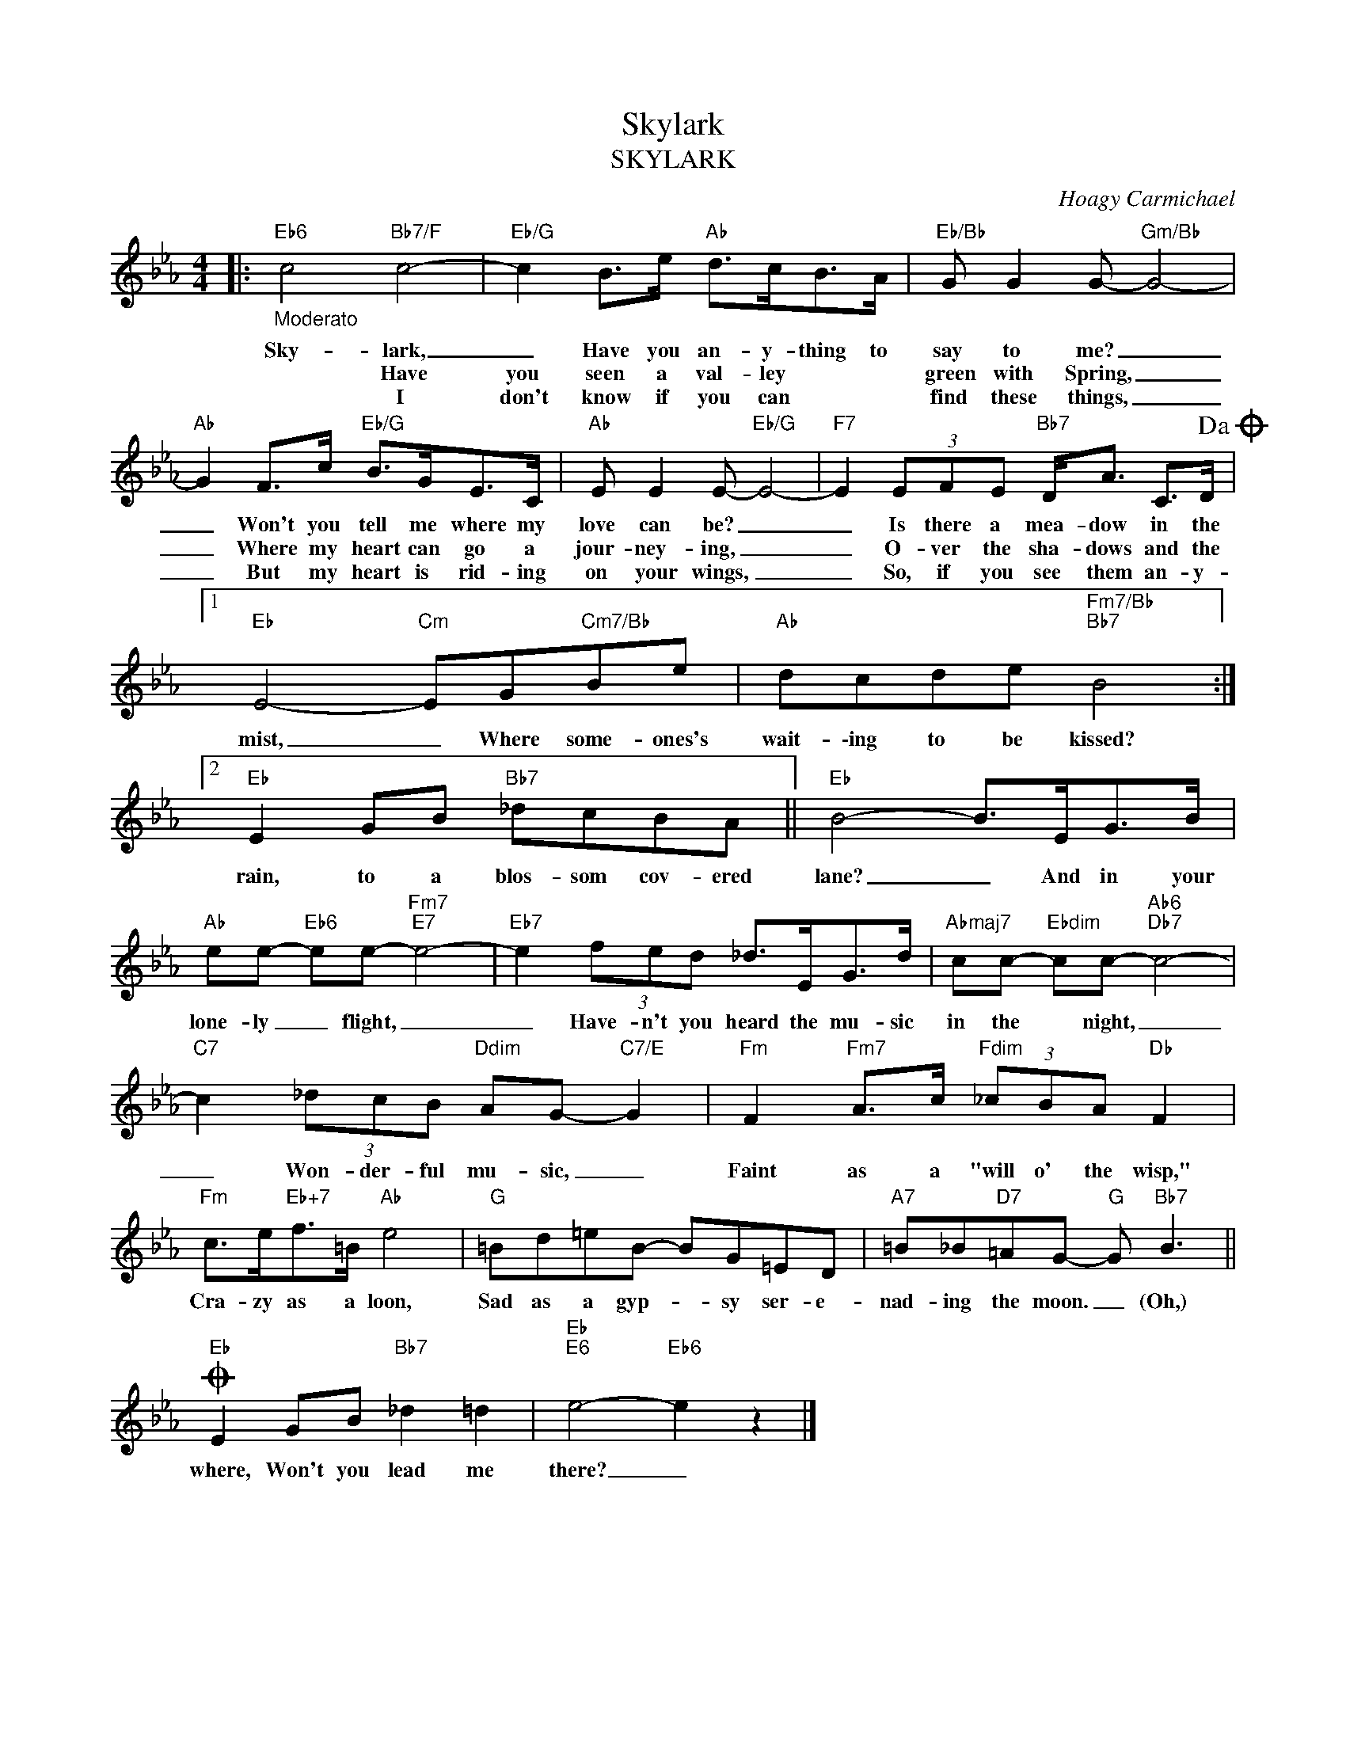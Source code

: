 X:1
T:Skylark
T:SKYLARK
C:Hoagy Carmichael
Z:All Rights Reserved
L:1/8
M:4/4
K:Eb
V:1 treble 
%%MIDI program 0
V:1
|:"Eb6""_Moderato" c4"Bb7/F" c4- |"Eb/G" c2 B>e"Ab" d>cB>A |"Eb/Bb" G G2 G-"Gm/Bb" G4- | %3
w: Sky- lark,|_ Have you an- y- thing to|say to me? _|
w: |* Have you seen a val- ley|green with Spring, _|
w: |* I don't know if you can|find these things, _|
"Ab" G2 F>c"Eb/G" B>GE>C |"Ab" E E2 E-"Eb/G" E4- |"F7" E2 (3EFE"Bb7" D<A C>D!dacoda! |1 %6
w: _ Won't you tell me where my|love can be? _|_ Is there a mea- dow in the|
w: _ Where my heart can go a|jour- ney- ing, _|_ O- ver the sha- dows and the|
w: _ But my heart is rid- ing|on your wings, _|_ So, if you see them an- y-|
"Eb" E4-"Cm" EG"Cm7/Bb"Be |"Ab" dcde"Fm7/Bb""Bb7" B4 :|2"Eb" E2 GB"Bb7" _dcBA ||"Eb" B4- B>EG>B | %10
w: mist, _ Where some- ones's|wait- \-ing to be kissed?|rain, to a blos- som cov- ered|lane? _ And in your|
w: ||||
w: ||||
"Ab" ee-"Eb6" ee-"Fm7""E7" e4- |"Eb7" e2 (3fed _d>EG>d |"Abmaj7" cc-"Ebdim" cc-"Ab6""Db7" c4- | %13
w: lone- ly _ flight, _|_ Have- n't you heard the mu- sic|in the * night, _|
w: |||
w: |||
"C7" c2 (3_dcB"Ddim" AG-"C7/E" G2 |"Fm" F2"Fm7" A>c"Fdim" (3_cBA"Db" F2 | %15
w: _ Won- der- ful mu- sic, _|Faint as a "will o' the wisp,"|
w: ||
w: ||
"Fm" c>e"Eb+7"f>=B"Ab" e4 |"G" =Bd=eB- BG=ED |"A7" =B_B"D7"=AG-"G" G"Bb7" B3 || %18
w: Cra- zy as a loon,|Sad as a gyp- * sy ser- e-|nad- ing the moon. _ (Oh,)|
w: |||
w: |||
O"Eb" E2 GB"Bb7" _d2 =d2 |"Eb""E6" e4-"Eb6" e2 z2 |] %20
w: where, Won't you lead me|there? _|
w: ||
w: ||

